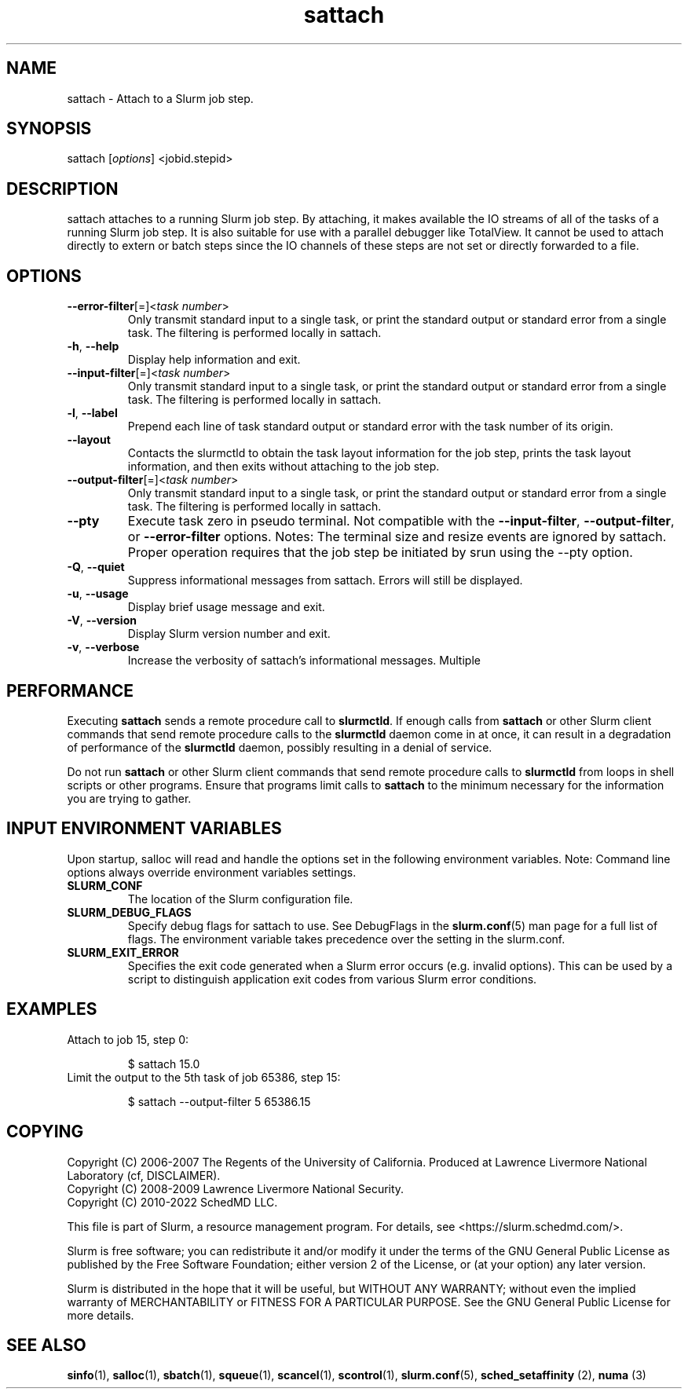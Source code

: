 .TH sattach "1" "Slurm Commands" "August 2022" "Slurm Commands"

.SH "NAME"
.LP
sattach \- Attach to a Slurm job step.
.SH "SYNOPSIS"
.LP
sattach [\fIoptions\fP] <jobid.stepid>
.SH "DESCRIPTION"
.LP
sattach attaches to a running Slurm job step.  By attaching, it makes available
the IO streams of all of the tasks of a running Slurm job step. It is also
suitable for use with a parallel debugger like TotalView. It cannot be used to
attach directly to extern or batch steps since the IO channels of these steps
are not set or directly forwarded to a file.

.SH "OPTIONS"
.LP

.TP
\fB\-\-error\-filter\fR[=]<\fItask number\fR>
.PD
Only transmit standard input to a single task, or print the standard output
or standard error from a single task.  The filtering is performed locally in
sattach.
.IP

.TP
\fB\-h\fR, \fB\-\-help\fR
Display help information and exit.
.IP

.TP
\fB\-\-input\-filter\fR[=]<\fItask number\fR>
.PD
Only transmit standard input to a single task, or print the standard output
or standard error from a single task.  The filtering is performed locally in
sattach.
.IP

.TP
\fB\-l\fR, \fB\-\-label\fR
Prepend each line of task standard output or standard error with the task
number of its origin.
.IP

.TP
\fB\-\-layout\fR
Contacts the slurmctld to obtain the task layout information for the job step,
prints the task layout information, and then exits without attaching to the
job step.
.IP

.TP
\fB\-\-output\-filter\fR[=]<\fItask number\fR>
.PD
Only transmit standard input to a single task, or print the standard output
or standard error from a single task.  The filtering is performed locally in
sattach.
.IP

.TP
\fB\-\-pty\fR
Execute task zero in pseudo terminal.
Not compatible with the \fB\-\-input\-filter\fR, \fB\-\-output\-filter\fR, or
\fB\-\-error\-filter\fR options.
Notes: The terminal size and resize events are ignored by sattach.
Proper operation requires that the job step be initiated by srun using the
\-\-pty option.
.IP

.TP
\fB\-Q\fR, \fB\-\-quiet\fR
Suppress informational messages from sattach. Errors will still be displayed.
.IP

.TP
\fB\-u\fR, \fB\-\-usage\fR
Display brief usage message and exit.
.IP

.TP
\fB\-V\fR, \fB\-\-version\fR
Display Slurm version number and exit.
.IP

.TP
\fB\-v\fR, \fB\-\-verbose\fR
Increase the verbosity of sattach's informational messages.  Multiple
'\fB\-v\fR's will further increase sattach's verbosity.
.IP

.SH "PERFORMANCE"
.PP
Executing \fBsattach\fR sends a remote procedure call to \fBslurmctld\fR. If
enough calls from \fBsattach\fR or other Slurm client commands that send remote
procedure calls to the \fBslurmctld\fR daemon come in at once, it can result in
a degradation of performance of the \fBslurmctld\fR daemon, possibly resulting
in a denial of service.
.PP
Do not run \fBsattach\fR or other Slurm client commands that send remote
procedure calls to \fBslurmctld\fR from loops in shell scripts or other
programs. Ensure that programs limit calls to \fBsattach\fR to the minimum
necessary for the information you are trying to gather.

.SH "INPUT ENVIRONMENT VARIABLES"
.PP
Upon startup, salloc will read and handle the options set in the following
environment variables.  Note: Command line options always override environment
variables settings.

.TP
\fBSLURM_CONF\fR
The location of the Slurm configuration file.
.IP

.TP
\fBSLURM_DEBUG_FLAGS\fR
Specify debug flags for sattach to use. See DebugFlags in the
\fBslurm.conf\fR(5) man page for a full list of flags. The environment
variable takes precedence over the setting in the slurm.conf.
.IP

.TP
\fBSLURM_EXIT_ERROR\fR
Specifies the exit code generated when a Slurm error occurs
(e.g. invalid options).
This can be used by a script to distinguish application exit codes from
various Slurm error conditions.
.IP

.SH "EXAMPLES"

.TP
Attach to job 15, step 0:
.IP
.nf
$ sattach 15.0
.fi

.TP
Limit the output to the 5th task of job 65386, step 15:
.IP
.nf
$ sattach \-\-output\-filter 5 65386.15
.fi

.SH "COPYING"
Copyright (C) 2006\-2007 The Regents of the University of California.
Produced at Lawrence Livermore National Laboratory (cf, DISCLAIMER).
.br
Copyright (C) 2008\-2009 Lawrence Livermore National Security.
.br
Copyright (C) 2010\-2022 SchedMD LLC.
.LP
This file is part of Slurm, a resource management program.
For details, see <https://slurm.schedmd.com/>.
.LP
Slurm is free software; you can redistribute it and/or modify it under
the terms of the GNU General Public License as published by the Free
Software Foundation; either version 2 of the License, or (at your option)
any later version.
.LP
Slurm is distributed in the hope that it will be useful, but WITHOUT ANY
WARRANTY; without even the implied warranty of MERCHANTABILITY or FITNESS
FOR A PARTICULAR PURPOSE.  See the GNU General Public License for more
details.

.SH "SEE ALSO"
.LP
\fBsinfo\fR(1), \fBsalloc\fR(1), \fBsbatch\fR(1), \fBsqueue\fR(1),
\fBscancel\fR(1), \fBscontrol\fR(1),
\fBslurm.conf\fR(5), \fBsched_setaffinity\fR (2), \fBnuma\fR (3)
